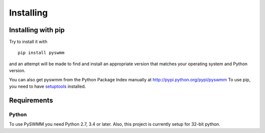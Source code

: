 **********
Installing
**********

Installing with pip
===================
Try to install it with

::

   pip install pyswmm

and an attempt will be made to find and install an appropriate version
that matches your operating system and Python version.

You can also get pyswmm from the Python Package Index manually
at http://pypi.python.org/pypi/pyswmm
To use pip, you need to have `setuptools <https://pypi.python.org/pypi/setuptools>`_ installed.

.. Installing with conda
.. =====================

.. If you are using Ananconda/Miniconda distribution of Python then you can
.. update/install PySWMM to the latest version with

.. ::

..    conda install pyswmm

.. or to update an existing installation

.. ::

..     conda update pyswmm

	
Requirements
============

Python
------

To use PySWMM you need Python 2.7, 3.4 or later. Also, this project is currently setup for 32-bit python.
